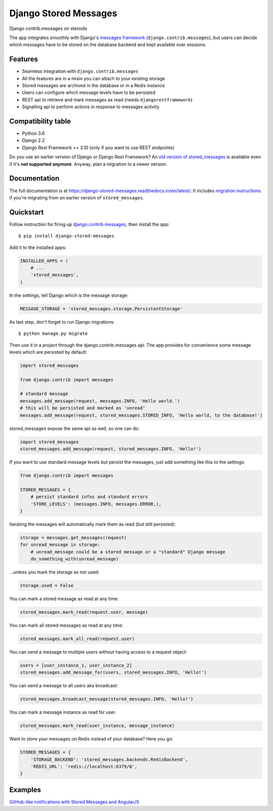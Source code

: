 Django Stored Messages
======================

.. image:: https://travis-ci.org/evonove/django-stored-messages.png?branch=master
        :target: https://travis-ci.org/evonove/django-stored-messages

.. image:: https://coveralls.io/repos/evonove/django-stored-messages/badge.png
        :target: https://coveralls.io/r/evonove/django-stored-messages

.. image:: http://readthedocs.org/projects/django-stored-messages/badge/?version=latest
    :target: http://django-stored-messages.readthedocs.org/en/latest/?badge=latest
    :alt: Documentation Status

.. image:: https://badge.fury.io/py/django-stored-messages.png
    :target: http://badge.fury.io/py/django-stored-messages

Django contrib.messages on steroids

The app integrates smoothly with Django's `messages framework <http://docs.djangoproject.com/en/dev/ref/contrib/messages/>`_
(``django.contrib.messages``), but users can decide which messages have to be stored on the database
backend and kept available over sessions.

Features
--------

* Seamless integration with ``django.contrib.messages``
* All the features are in a mixin you can attach to your existing storage
* Stored messages are archived in the database or in a Redis instance
* Users can configure which message levels have to be persisted
* REST api to retrieve and mark messages as read (needs ``djangorestframework``)
* Signalling api to perform actions in response to messages activity

Compatibility table
-------------------

* Python 3.6
* Django 2.2
* Django Rest Framework >= 3.10 (only if you want to use REST endpoints)

Do you use an earlier version of Django or Django Rest Framework? An `old version of stored_messages`_ is available even
if it's **not supported anymore**. Anyway, plan a migration to a newer version.

.. _old version of stored_messages: https://github.com/evonove/django-stored-messages/tree/1.3.1

Documentation
-------------

The full documentation is at https://django-stored-messages.readthedocs.io/en/latest/. It includes `migration instructions`_ if you're
migrating from an earlier version of ``stored_messages``.

.. _migration instructions: http://django-stored-messages.readthedocs.io/en/latest/migrations.html

Quickstart
----------

Follow instruction for firing up `django.contrib.messages <http://docs.djangoproject.com/en/dev/ref/contrib/messages/>`_,
then install the app::

    $ pip install django-stored-messages

Add it to the installed apps:

.. code-block:: python

    INSTALLED_APPS = (
        # ...
        'stored_messages',
    )

In the settings, tell Django which is the message storage:

.. code-block:: python

    MESSAGE_STORAGE = 'stored_messages.storage.PersistentStorage'

As last step, don't forget to run Django migrations::

    $ python manage.py migrate

Then use it in a project through the django.contrib.messages api. The app provides for convenience
some message levels which are persisted by default:

.. code-block:: python

    import stored_messages

    from django.contrib import messages

    # standard message
    messages.add_message(request, messages.INFO, 'Hello world.')
    # this will be persisted and marked as 'unread'
    messages.add_message(request, stored_messages.STORED_INFO, 'Hello world, to the database!')

stored_messages expose the same api as well, so one can do:

.. code-block:: python

    import stored_messages
    stored_messages.add_message(request, stored_messages.INFO, 'Hello!')

If you want to use standard message levels but persist the messages, just add something like this
to the settings:

.. code-block:: python

    from django.contrib import messages

    STORED_MESSAGES = {
        # persist standard infos and standard errors
        'STORE_LEVELS': (messages.INFO, messages.ERROR,),
    }

Iterating the messages will automatically mark them as read (but still persisted):

.. code-block:: python

    storage = messages.get_messages(request)
    for unread_message in storage:
        # unread_message could be a stored message or a "standard" Django message
        do_something_with(unread_message)

...unless you mark the storage as not used:

.. code-block:: python

   storage.used = False

You can mark a stored message as read at any time:

.. code-block:: python

    stored_messages.mark_read(request.user, message)

You can mark all stored messages as read at any time:

.. code-block:: python

    stored_messages.mark_all_read(request.user)

You can send a message to multiple users without having access to a request object:

.. code-block:: python

    users = [user_instance_1, user_instance_2]
    stored_messages.add_message_for(users, stored_messages.INFO, 'Hello!')

You can send a message to all users aka broadcast:

.. code-block:: python

    stored_messages.broadcast_message(stored_messages.INFO, 'Hello!')

You can mark a message instance as read for user.

.. code-block:: python

    stored_messages.mark_read(user_instance, message_instance)



Want to store your messages on Redis instead of your database? Here you go:

.. code-block:: python

    STORED_MESSAGES = {
        'STORAGE_BACKEND': 'stored_messages.backends.RedisBackend',
        'REDIS_URL': 'redis://localhost:6379/0',
    }

Examples
--------

`GitHub-like notifications with Stored Messages and AngularJS <http://dev.pippi.im/2013/10/22/build-github-like-notifications-with-django-messages-and-angular-js/>`_

